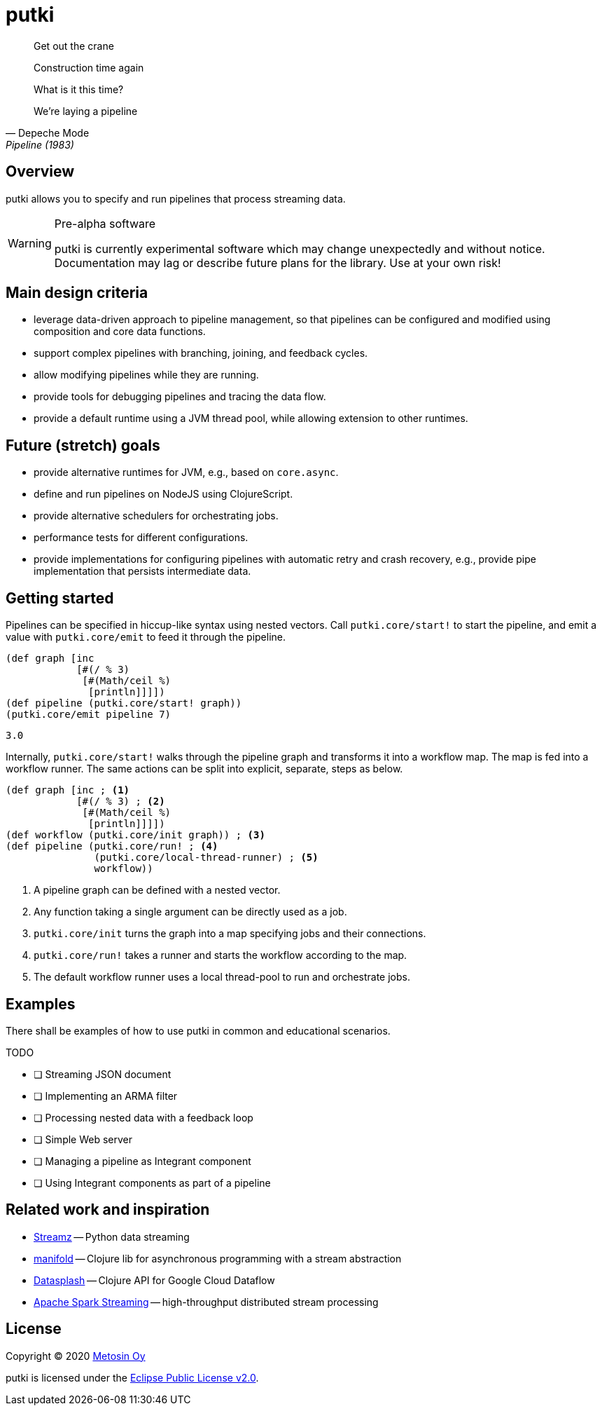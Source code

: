 = putki

[quote, Depeche Mode, Pipeline (1983)]
____
Get out the crane

Construction time again

What is it this time?

We're laying a pipeline
____

:icons: font

## Overview

putki allows you to specify and run pipelines that process streaming data. 

[WARNING]
.Pre-alpha software
====
putki is currently experimental software which may change unexpectedly and
without notice. Documentation may lag or describe future plans for the library.
Use at your own risk!
====

## Main design criteria

- leverage data-driven approach to pipeline management, so that pipelines
  can be configured and modified using composition and core data functions.
- support complex pipelines with branching, joining, and feedback cycles.
- allow modifying pipelines while they are running.
- provide tools for debugging pipelines and tracing the data flow.
- provide a default runtime using a JVM thread pool,
  while allowing extension to other runtimes.

## Future (stretch) goals

- provide alternative runtimes for JVM, e.g., based on `core.async`.
- define and run pipelines on NodeJS using ClojureScript.
- provide alternative schedulers for orchestrating jobs.
- performance tests for different configurations.
- provide implementations for configuring pipelines with automatic retry and
  crash recovery, e.g., provide pipe implementation that persists intermediate data.

## Getting started

Pipelines can be specified in hiccup-like syntax using nested vectors. 
Call `putki.core/start!` to start the pipeline, and emit a value with
`putki.core/emit` to feed it through the pipeline.

[source,clojure]
----
(def graph [inc
            [#(/ % 3)
             [#(Math/ceil %)
              [println]]]])
(def pipeline (putki.core/start! graph))
(putki.core/emit pipeline 7)
----
 3.0

Internally, `putki.core/start!` walks through the pipeline graph and
transforms it into a workflow map. The map is fed into a workflow runner.
The same actions can be split into explicit, separate, steps as below.

[source,clojure]
----
(def graph [inc ; <1>
            [#(/ % 3) ; <2>
             [#(Math/ceil %)
              [println]]]])
(def workflow (putki.core/init graph)) ; <3>
(def pipeline (putki.core/run! ; <4>
               (putki.core/local-thread-runner) ; <5>
               workflow))
----
<1> A pipeline graph can be defined with a nested vector.
<2> Any function taking a single argument can be directly used as a job.
<3> `putki.core/init` turns the graph into a map specifying jobs and their connections.
<4> `putki.core/run!` takes a runner and starts the workflow according to the map.
<5> The default workflow runner uses a local thread-pool to run and orchestrate jobs.

## Examples

There shall be examples of how to use putki in common and educational scenarios.

TODO

* [ ] Streaming JSON document
* [ ] Implementing an ARMA filter
* [ ] Processing nested data with a feedback loop
* [ ] Simple Web server
* [ ] Managing a pipeline as Integrant component
* [ ] Using Integrant components as part of a pipeline

## Related work and inspiration

- https://streamz.readthedocs.io/en/latest/index.html[Streamz] -- Python data streaming
- https://github.com/ztellman/manifold[manifold] -- Clojure lib for asynchronous programming with a stream abstraction
- https://github.com/ngrunwald/datasplash[Datasplash] -- Clojure API for Google Cloud Dataflow
- https://spark.apache.org/streaming/[Apache Spark Streaming] -- high-throughput distributed stream processing

## License

Copyright (C) 2020 http://www.metosin.fi/[Metosin Oy]

putki is licensed under the link:LICENSE[Eclipse Public License v2.0].
